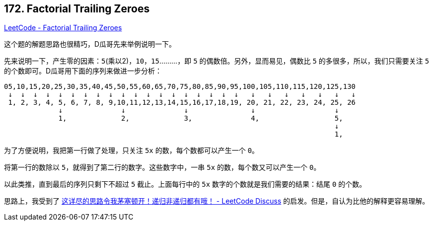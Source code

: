 == 172. Factorial Trailing Zeroes

https://leetcode.com/problems/factorial-trailing-zeroes/[LeetCode - Factorial Trailing Zeroes]

这个题的解题思路也很精巧，D瓜哥先来举例说明一下。

先来说明一下，产生零的因素：`5`(乘以2)，`10`，`15`………，即 `5` 的偶数倍。另外，显而易见，偶数比 `5` 的多很多，所以，我们只需要关注 `5` 的个数即可。D瓜哥用下面的序列来做进一步分析：

----
05,10,15,20,25,30,35,40,45,50,55,60,65,70,75,80,85,90,95,100,105,110,115,120,125,130
 ↓  ↓  ↓  ↓  ↓  ↓  ↓  ↓  ↓  ↓  ↓  ↓  ↓  ↓  ↓  ↓  ↓  ↓  ↓   ↓   ↓   ↓   ↓   ↓   ↓   ↓
 1, 2, 3, 4, 5, 6, 7, 8, 9,10,11,12,13,14,15,16,17,18,19, 20, 21, 22, 23, 24, 25, 26
             ↓              ↓              ↓               ↓                   ↓
             1,             2,             3,              4,                  5,
                                                                               ↓
                                                                               1,
----

为了方便说明，我把第一行做了处理，只关注 `5x` 的数，每个数都可以产生一个 `0`。

将第一行的数除以 `5`，就得到了第二行的数字。这些数字中，一串 `5x` 的数，每个数又可以产生一个 `0`。

以此类推，直到最后的序列只剩下不超过 `5` 截止。上面每行中的 `5x` 数字的个数就是我们需要的结果：结尾 `0` 的个数。

思路上，我受到了 https://leetcode.com/problems/factorial-trailing-zeroes/discuss/196311/topic[这详尽的思路令我茅塞顿开！递归非递归都有哦！ - LeetCode Discuss] 的启发。但是，自认为比他的解释更容易理解。